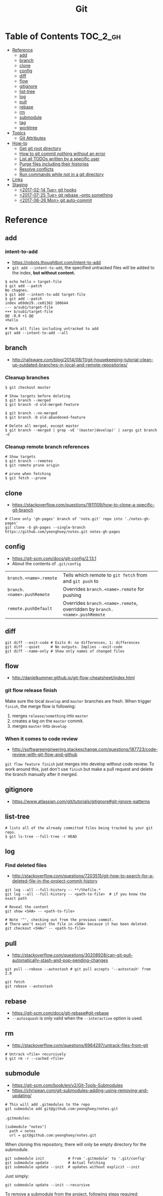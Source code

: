 #+TITLE: Git

* Table of Contents                                                :TOC_2_gh:
- [[#reference][Reference]]
  - [[#add][add]]
  - [[#branch][branch]]
  - [[#clone][clone]]
  - [[#config][config]]
  - [[#diff][diff]]
  - [[#flow][flow]]
  - [[#gitignore][gitignore]]
  - [[#list-tree][list-tree]]
  - [[#log][log]]
  - [[#pull][pull]]
  - [[#rebase][rebase]]
  - [[#rm][rm]]
  - [[#submodule][submodule]]
  - [[#tag][tag]]
  - [[#worktree][worktree]]
- [[#topics][Topics]]
  - [[#git-attributes][Git Attributes]]
- [[#how-to][How-to]]
  - [[#get-git-root-directory][Get git root directory]]
  - [[#how-to-git-commit-nothing-without-an-error][How to git commit nothing without an error]]
  - [[#list-all-todos-written-by-a-specific-user][List all TODOs written by a specific user]]
  - [[#purge-files-including-their-histories][Purge files including their histories]]
  - [[#resolve-conflicts][Resolve conflicts]]
  - [[#run-commands-while-not-in-a-git-directory][Run commands while not in a git directory]]
- [[#links][Links]]
- [[#staging][Staging]]
  - [[#2017-02-14-tue-git-hooks][<2017-02-14 Tue> git hooks]]
  - [[#2017-07-25-tue-git-rebase---onto-something][<2017-07-25 Tue> git rebase --onto something]]
  - [[#2017-06-26-mon-git-auto-commit][<2017-06-26 Mon> git auto-commit]]

* Reference
** add
*** intent-to-add
- https://robots.thoughtbot.com/intent-to-add
- ~git add --intent-to-add~, the specified untracked files will be added to the index, *but without content.*

#+BEGIN_SRC shell
  $ echo hello > target-file
  $ git add --patch
  No chagnes.
  $ git add --intent-to-add target-file
  $ git add --patch
  index e69de29..ce01362 100644
  --- a/sub1/target-file
  +++ b/sub1/target-file
  @@ -0,0 +1 @@
  +hello
#+END_SRC

#+BEGIN_SRC shell
  # Mark all files including untracked to add
  git add --intent-to-add --all
#+END_SRC

** branch
- http://railsware.com/blog/2014/08/11/git-housekeeping-tutorial-clean-up-outdated-branches-in-local-and-remote-repositories/

*** Cleanup branches
#+BEGIN_SRC shell
  $ git checkout master

  # Show targets before deleting
  $ git branch --merged
  $ git branch -d old-merged-feature

  $ git branch --no-merged
  $ git branch -D old-abandoned-feature
#+END_SRC

#+BEGIN_SRC shell
  # Delete all merged, except master
  $ git branch --merged | grep -vE '(master|develop)' | xargs git branch -d
#+END_SRC

*** Cleanup remote branch references
#+BEGIN_SRC shell
  # Show targets
  $ git branch --remotes
  $ git remote prune origin
#+END_SRC

#+BEGIN_SRC shell
  # prune when fetching
  $ git fetch --prune
#+END_SRC

** clone
- https://stackoverflow.com/questions/1911109/how-to-clone-a-specific-git-branch

#+BEGIN_SRC shell
  # Clone only 'gh-pages' branch of 'note.git' repo into './notes-gh-pages'
  git clone -b gh-pages --single-branch https://github.com/yeonghoey/notes.git notes-gh-pages
#+END_SRC

** config
- https://git-scm.com/docs/git-config/2.13.1
- About the contents of ~.git/config~

| ~branch.<name>.remote~     | Tells which remote to ~git fetch~ from and ~git push~ to                   |
| ~branch.<name>.pushRemote~ | Overrides ~branch.<name>.remote~ for pushing                               |
| ~remote.pushDefault~       | Overrides ~branch.<name>.remote~, overridden by ~branch.<name>.pushRemote~ |

** diff
#+BEGIN_SRC shell
  git diff --exit-code # Exits 0: no differences, 1: differences
  git diff --quiet     # No outputs. Implies --exit-code
  git diff --name-only # Show only names of changed files
#+END_SRC

** flow
- http://danielkummer.github.io/git-flow-cheatsheet/index.html

*** git flow release finish
Make sure the local ~develop~ and ~master~ branches are fresh.
When trigger ~finish~, the merge flow is following:
1. merges ~release/something~  into ~master~
2. creates a tag on the ~master~ commit.
3. merges ~master~ into ~develop~

*** When it comes to code review
- http://softwareengineering.stackexchange.com/questions/187723/code-review-with-git-flow-and-github

~git flow feature finish~ just merges into develop without code review.
To work around this, just don't use ~finish~ but make a pull request
and delete the branch manually after it merged.

** gitignore
- https://www.atlassian.com/git/tutorials/gitignore#git-ignore-patterns

** list-tree
#+BEGIN_SRC shell
  # lists all of the already committed files being tracked by your git repo.
  $ git ls-tree --full-tree -r HEAD
#+END_SRC

** log
*** Find deleted files
- http://stackoverflow.com/questions/7203515/git-how-to-search-for-a-deleted-file-in-the-project-commit-history
#+BEGIN_SRC shell
  git log --all --full-history -- **/thefile.*
  git log --all --full-history -- <path-to-file>  # if you know the exact path

  # Reveal the content
  git show <SHA> -- <path-to-file>

  # Note '^', checking out from the previous commit.
  # There won't exist the file in <SHA> because it has been deleted.
  git checkout <SHA>^ -- <path-to-file>
#+END_SRC
** pull
- http://stackoverflow.com/questions/30208928/can-git-pull-automatically-stash-and-pop-pending-changes

#+BEGIN_SRC shell
  git pull --rebase --autostash # git pull accepts '--autostash' from 2.9
#+END_SRC

#+BEGIN_SRC shell
  git fetch
  git rebase --autostash
#+END_SRC

** rebase
- https://git-scm.com/docs/git-rebase#git-rebase
- ~--autosquash~ is only valid when the ~--interactive~ option is used.

** rm
- http://stackoverflow.com/questions/6964297/untrack-files-from-git

#+BEGIN_SRC shell
  # Untrack <file> recursively
  $ git rm -r --cached <file>
#+END_SRC

** submodule
- https://git-scm.com/book/en/v2/Git-Tools-Submodules
- https://chrisjean.com/git-submodules-adding-using-removing-and-updating/

#+BEGIN_SRC shell
  # This will add .gitmodules to the repo
  git submodule add git@github.com:yeonghoey/notes.git
#+END_SRC

~.gitmodules~:
#+BEGIN_EXAMPLE
  [submodule "notes"]
    path = notes
    url = git@github.com:yeonghoey/notes.git
#+END_EXAMPLE

When cloning this repository, there will only be empty directory for the submodule.
#+BEGIN_SRC shell
  git submodule init           # From '.gitmodule' to '.git/config'
  git submodule update         # Actual fetching
  git submodule update --init  # updates without explicit --init
#+END_SRC

Just simply:
#+BEGIN_SRC shell
  git submodule update --init --recursive
#+END_SRC

To remove a submodule from the project, following steps required:
#+BEGIN_SRC shell
  # Delete target module's entry in '.gitmodule'
  # Delete target module's entry in '.git/config'
  git rm --cached <submodule-path>
#+END_SRC

** tag
*** Basics
- https://git-scm.com/book/en/v2/Git-Basics-Tagging

#+BEGIN_SRC shell
  $ git tag
  v0.1
  v1.3
  $ git tag -l "v1.8.5*"
  v1.8.5
  v1.8.5-rc0
  v1.8.5-rc1
  v1.8.5-rc2
  v1.8.5-rc3

  # Lightweight tags, a pointer to a specific commit.
  $ git tag v1.4-lw

  # Annotated tags, stored as full objects in the Git database
  $ git tag -a v1.4 -m "my version 1.4"

  $ git push origin v1.5
  $ git push origin --tags # all local tags to remote
#+END_SRC

*** Prune local git tags that don't exist on remote
- https://demisx.github.io/git/2014/11/02/git-prune-local-tags-dont-exist-remote.html

#+BEGIN_SRC shell
  $ git tag -l | xargs git tag -d # remove all local tags
  $ git fetch -t                  # fetch remote tags
#+END_SRC
** worktree
- https://stacktoheap.com/blog/2016/01/19/using-multiple-worktrees-with-git/

#+BEGIN_SRC shell
  # Basics
  $ git fetch
  $ git worktree add -b bugfix-1234 ../bugfix origin/master

  # Temporary
  $ git worktree add --detach ../project-build HEAD

  # Cleanup
  $ rm -rf ../bugfix && git worktree prune
#+END_SRC

- ~-b bugfix-1234~ option creates a new branch named ~bugfix-1234~
- ~../bugfix~ is the new local copy
- Based on ~origin/master~
- ~--detach~ makes the working copy detached. (Just commmit, not the branch)

* Topics
** Git Attributes
- https://git-scm.com/book/en/v2/Customizing-Git-Git-Attributes

*Git Attributes* is a customization interface which tools like *Git LFS* implemented on.

[[file:img/screenshot_2017-05-04_11-48-09.png]]

[[file:img/screenshot_2017-05-04_11-49-47.png]]

In ~.gitattributes~:
#+BEGIN_EXAMPLE
  *.png filter=lfs diff=lfs merge=lfs -text
#+END_EXAMPLE

In ~.gitconfig~:
#+BEGIN_EXAMPLE
  [filter "lfs"]
    clean = git-lfs clean -- %f
    smudge = git-lfs smudge -- %f
    process = git-lfs filter-process
    required = true
#+END_EXAMPLE

* How-to
** Get git root directory
- http://stackoverflow.com/questions/957928/is-there-a-way-to-get-the-git-root-directory-in-one-command

#+BEGIN_SRC shell
git rev-parse --show-toplevel
#+END_SRC

** How to git commit nothing without an error
- http://stackoverflow.com/questions/8123674/how-to-git-commit-nothing-without-an-error

#+BEGIN_SRC shell
if ! git diff --quiet --cached; then
  git commit --verbose
fi

# or just
git diff --quiet --cached || git commit
#+END_SRC

** List all TODOs written by a specific user
- https://stackoverflow.com/questions/25039242/how-to-list-all-my-todo-messages-in-the-current-git-managed-code-base
#+BEGIN_SRC shell
  git grep -l TODO | xargs -n1 git blame -f -n -w | grep "$(git config user.name)" | grep TODO | sed "s/.\{9\}//" | sed "s/(.*)[[:space:]]*//"
#+END_SRC

** Purge files including their histories
- https://help.github.com/articles/removing-sensitive-data-from-a-repository/


- BFG Repo-Cleaner
- https://rtyley.github.io/bfg-repo-cleaner/

#+BEGIN_SRC shell
git clone --mirror git@github.com:yeonghoey/yeonghoey.git
java -jar ~/.local/bin/bfg.jar --strip-blobs-bigger-than 1M yeonghoey.git
cd yeonghoey.git
git reflog expire --expire=now --all && git gc --prune=now --aggressive
git push
#+END_SRC
** Resolve conflicts
- https://help.github.com/articles/resolving-a-merge-conflict-using-the-command-line/
- https://backlogtool.com/git-guide/en/stepup/stepup2_8.html

#+BEGIN_EXAMPLE
If you have questions, please
<<<<<<< HEAD
open an issue
=======
ask your question in IRC.
>>>>>>> branch-a
#+END_EXAMPLE

Fix the conflict like this:
#+BEGIN_EXAMPLE
If you have questions, please open an issue or ask in our IRC channel if it's more urgent
#+END_EXAMPLE

Stage it:
#+BEGIN_SRC shell
$ git add guide.md
#+END_SRC


- Case1. commit when merging
#+BEGIN_SRC shell
$ git commit -m "Resolved merge conflict"
#+END_SRC


- Case2. rebase --continue when rebasing
#+BEGIN_SRC shell
$ git rebase --continue
#+END_SRC

** Run commands while not in a git directory
- http://stackoverflow.com/questions/5083224/git-pull-while-not-in-a-git-directory

#+BEGIN_SRC shell
git -C ~/foo status  # equivalent to (cd ~/foo && git status)
#+END_SRC

* Links
- https://github.com/git-tips/tips

* Staging
** TODO <2017-02-14 Tue> git hooks
- https://www.digitalocean.com/community/tutorials/how-to-use-git-hooks-to-automate-development-and-deployment-tasks
- http://stackoverflow.com/questions/19041220/how-to-run-post-receive-hook-on-github
** TODO <2017-07-25 Tue> git rebase --onto something
** TODO <2017-06-26 Mon> git auto-commit
- https://stackoverflow.com/questions/420143/making-git-auto-commit
